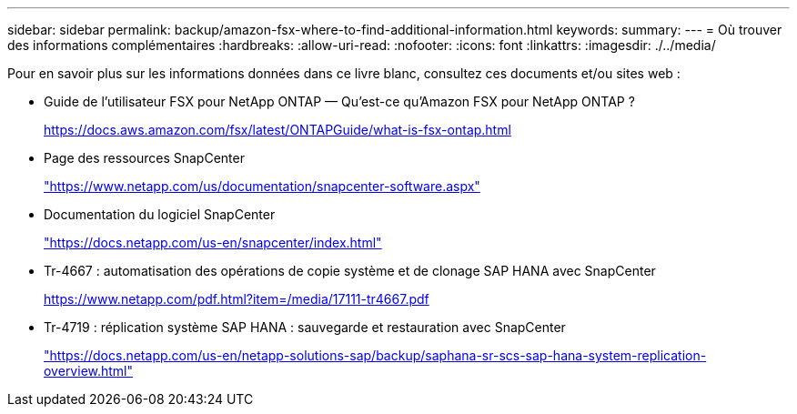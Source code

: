 ---
sidebar: sidebar 
permalink: backup/amazon-fsx-where-to-find-additional-information.html 
keywords:  
summary:  
---
= Où trouver des informations complémentaires
:hardbreaks:
:allow-uri-read: 
:nofooter: 
:icons: font
:linkattrs: 
:imagesdir: ./../media/


[role="lead"]
Pour en savoir plus sur les informations données dans ce livre blanc, consultez ces documents et/ou sites web :

* Guide de l'utilisateur FSX pour NetApp ONTAP — Qu'est-ce qu'Amazon FSX pour NetApp ONTAP ?
+
https://docs.aws.amazon.com/fsx/latest/ONTAPGuide/what-is-fsx-ontap.html[]

* Page des ressources SnapCenter
+
https://www.netapp.com/us/documentation/snapcenter-software.aspx["https://www.netapp.com/us/documentation/snapcenter-software.aspx"^]

* Documentation du logiciel SnapCenter
+
https://docs.netapp.com/us-en/snapcenter/index.html["https://docs.netapp.com/us-en/snapcenter/index.html"^]

* Tr-4667 : automatisation des opérations de copie système et de clonage SAP HANA avec SnapCenter
+
https://www.netapp.com/pdf.html?item=/media/17111-tr4667.pdf[]

* Tr-4719 : réplication système SAP HANA : sauvegarde et restauration avec SnapCenter
+
https://docs.netapp.com/us-en/netapp-solutions-sap/backup/saphana-sr-scs-sap-hana-system-replication-overview.html["https://docs.netapp.com/us-en/netapp-solutions-sap/backup/saphana-sr-scs-sap-hana-system-replication-overview.html"^]


